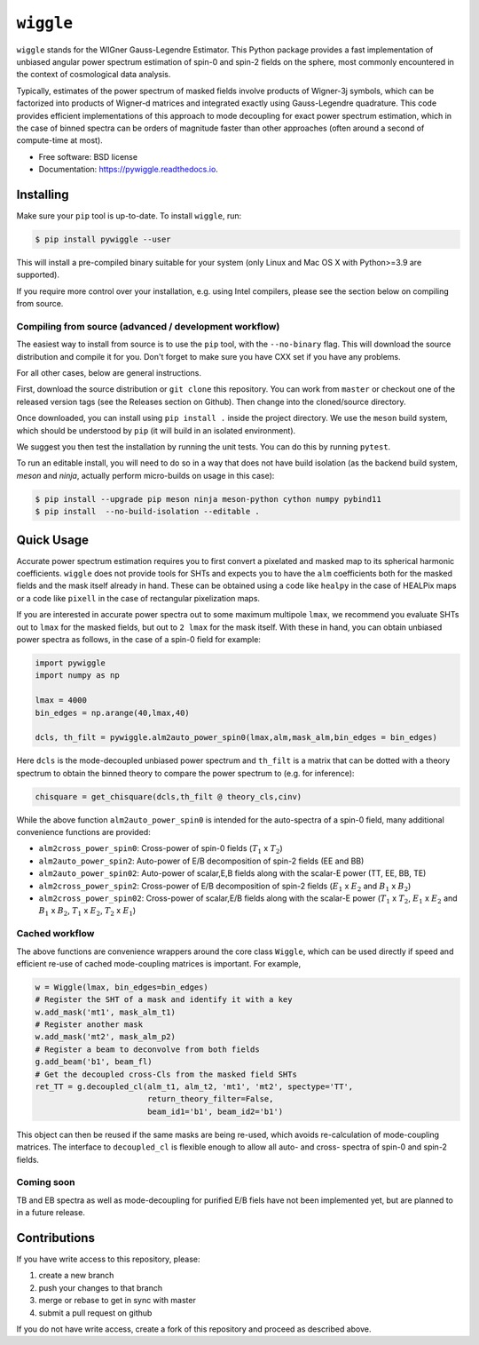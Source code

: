 ``wiggle``
==========

.. image:: https://github.com/msyriac/wiggle/workflows/Build/badge.svg
           :target: https://github.com/msyriac/wiggle/actions?query=workflow%3ABuild

.. image:: https://readthedocs.org/projects/pywiggle/badge/?version=latest
           :target: https://pywiggle.readthedocs.io/en/latest/?badge=latest
		   :alt: Documentation Status


``wiggle`` stands for the WIGner Gauss-Legendre Estimator. This Python package provides a fast implementation of unbiased angular power spectrum estimation of spin-0 and spin-2 fields on the sphere, most commonly encountered in the context of cosmological data analysis.

Typically, estimates of the power spectrum of masked fields involve products of Wigner-3j symbols, which can be factorized into products of Wigner-d matrices and integrated exactly using Gauss-Legendre quadrature. This code provides efficient implementations of this approach to mode decoupling for exact power spectrum estimation, which in the case of binned spectra can be orders of magnitude faster than other approaches (often around a second of compute-time at most).

* Free software: BSD license
* Documentation: https://pywiggle.readthedocs.io.


  
Installing
----------

Make sure your ``pip`` tool is up-to-date. To install ``wiggle``, run:

.. code-block:: console
		
   $ pip install pywiggle --user

This will install a pre-compiled binary suitable for your system (only Linux and Mac OS X with Python>=3.9 are supported). 

If you require more control over your installation, e.g. using Intel compilers, please see the section below on compiling from source.

Compiling from source (advanced / development workflow)
~~~~~~~~~~~~~~~~~~~~~~~~~~~~~~~~~~~~~~~~~~~~~~~~~~~~~~~

The easiest way to install from source is to use the ``pip`` tool,
with the ``--no-binary`` flag. This will download the source distribution
and compile it for you. Don't forget to make sure you have CXX set
if you have any problems.

For all other cases, below are general instructions.

First, download the source distribution or ``git clone`` this repository. You
can work from ``master`` or checkout one of the released version tags (see the
Releases section on Github). Then change into the cloned/source directory.

Once downloaded, you can install using ``pip install .`` inside the project
directory. We use the ``meson`` build system, which should be understood by
``pip`` (it will build in an isolated environment).

We suggest you then test the installation by running the unit tests. You
can do this by running ``pytest``.

To run an editable install, you will need to do so in a way that does not
have build isolation (as the backend build system, `meson` and `ninja`, actually
perform micro-builds on usage in this case):

.. code-block:: console
   
   $ pip install --upgrade pip meson ninja meson-python cython numpy pybind11
   $ pip install  --no-build-isolation --editable .


Quick Usage
-----------

Accurate power spectrum estimation requires you to first convert a pixelated and masked map to its spherical harmonic coefficients. ``wiggle`` does not provide tools for SHTs and expects you to have the ``alm`` coefficients both for the masked fields and the mask itself already in hand.  These can be obtained using a code like ``healpy`` in the case of HEALPix maps or a code like ``pixell`` in the case of rectangular pixelization maps.

If you are interested in accurate power spectra out to some maximum multipole ``lmax``, we recommend you evaluate SHTs out to ``lmax`` for the masked fields, but out to  ``2 lmax`` for the mask itself. With these in hand, you can obtain unbiased power spectra as follows, in the case of a spin-0 field for example:

.. code-block:: python
		
		import pywiggle
		import numpy as np

		lmax = 4000
		bin_edges = np.arange(40,lmax,40)
		
		dcls, th_filt = pywiggle.alm2auto_power_spin0(lmax,alm,mask_alm,bin_edges = bin_edges)


Here ``dcls`` is the mode-decoupled unbiased power spectrum and ``th_filt`` is a matrix that can be dotted with a theory spectrum to obtain the binned theory to compare the power spectrum to (e.g. for inference):
    
		
.. code-block:: python
		
		chisquare = get_chisquare(dcls,th_filt @ theory_cls,cinv)

While the above function ``alm2auto_power_spin0`` is intended for the auto-spectra of a spin-0 field, many additional convenience functions are provided:

* ``alm2cross_power_spin0``: Cross-power of spin-0 fields (:math:`T_1` x :math:`T_2`)
* ``alm2auto_power_spin2``: Auto-power of E/B decomposition of spin-2 fields (EE and BB)
* ``alm2auto_power_spin02``: Auto-power of scalar,E,B fields along with the scalar-E power (TT, EE, BB, TE)
* ``alm2cross_power_spin2``: Cross-power of E/B decomposition of spin-2 fields (:math:`E_1` x :math:`E_2` and :math:`B_1` x :math:`B_2`)
* ``alm2cross_power_spin02``: Cross-power of scalar,E/B fields along with the scalar-E power (:math:`T_1` x :math:`T_2`, :math:`E_1` x :math:`E_2` and :math:`B_1` x :math:`B_2`, :math:`T_1` x :math:`E_2`, :math:`T_2` x :math:`E_1`)

Cached workflow
~~~~~~~~~~~~~~~

The above functions are convenience wrappers around the core class ``Wiggle``, which can be used directly if speed and efficient re-use of cached mode-coupling matrices is important. For example,

.. code-block:: python
		
		w = Wiggle(lmax, bin_edges=bin_edges)
		# Register the SHT of a mask and identify it with a key
		w.add_mask('mt1', mask_alm_t1)
		# Register another mask
		w.add_mask('mt2', mask_alm_p2)
		# Register a beam to deconvolve from both fields
		g.add_beam('b1', beam_fl)
		# Get the decoupled cross-Cls from the masked field SHTs
		ret_TT = g.decoupled_cl(alm_t1, alm_t2, 'mt1', 'mt2', spectype='TT',
		                        return_theory_filter=False,
					beam_id1='b1', beam_id2='b1')

This object can then be reused if the same masks are being re-used, which avoids re-calculation of mode-coupling matrices. The interface to ``decoupled_cl`` is flexible enough to allow all auto- and cross- spectra of spin-0 and spin-2 fields.


Coming soon
~~~~~~~~~~~

TB and EB spectra as well as mode-decoupling for purified E/B fiels have not been implemented yet, but are planned to in a future release.


Contributions
-------------

If you have write access to this repository, please:

1. create a new branch
2. push your changes to that branch
3. merge or rebase to get in sync with master
4. submit a pull request on github

If you do not have write access, create a fork of this repository and proceed as described above. 
